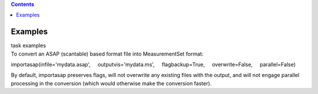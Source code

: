 .. contents::
   :depth: 3
..

.. container::
   :name: viewlet-above-content-title

Examples
========

.. container::
   :name: viewlet-below-content-title

.. container:: documentDescription description

   task examples

.. container:: section
   :name: viewlet-above-content-body

.. container:: section
   :name: content-core

   .. container::
      :name: parent-fieldname-text

      To convert an ASAP (scantable) based format file into
      MeasurementSet format:

      .. container:: casa-input-box

         importasap(infile='mydata.asap',
             outputvis='mydata.ms',
             flagbackup=True,
             overwrite=False,
             parallel=False)

      By default, importasap preserves flags, will not overwrite any
      existing files with the output, and will not engage parallel
      processing in the conversion (which would otherwise make the
      conversion faster).

.. container:: section
   :name: viewlet-below-content-body
